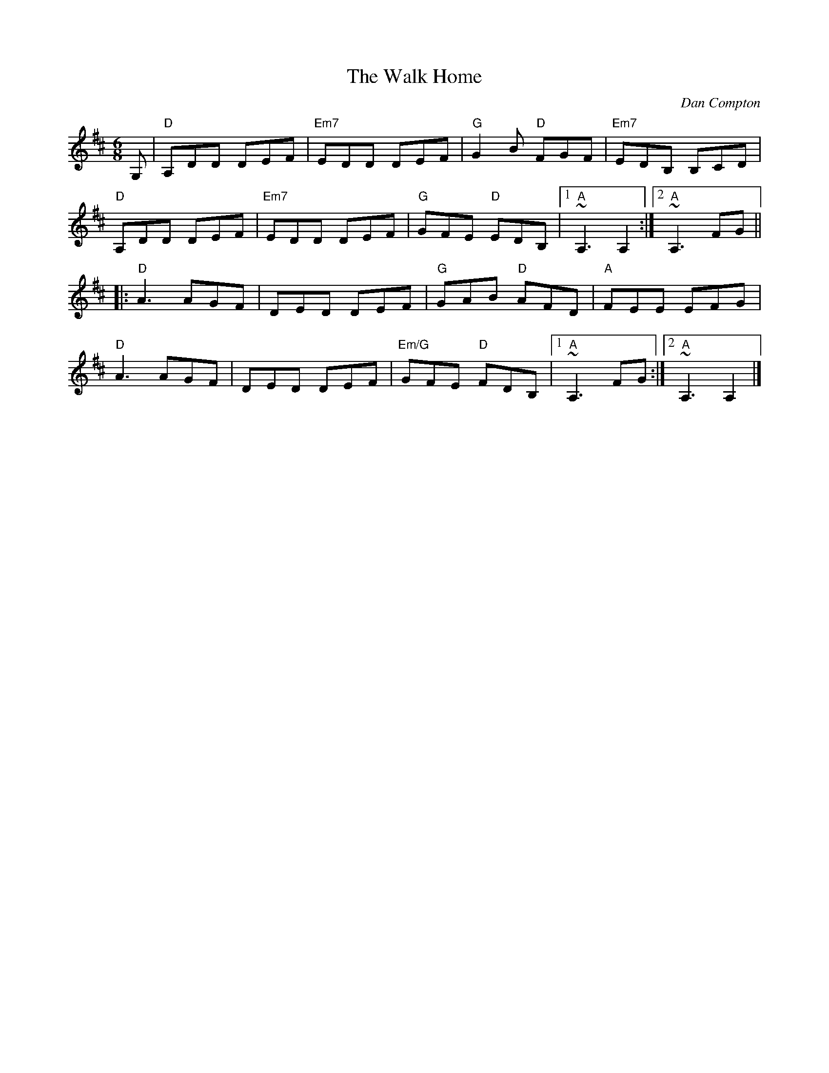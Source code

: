 X:1
T:Walk Home, The
C:Dan Compton
R:Jig
M:6/8
%%printtempo 0
Q:180
K:D
G,|\
"D"A,DD DEF|"Em7"EDD DEF|"G"G2 B "D"FGF|"Em7"EDB, B,CD|
"D"A,DD DEF|"Em7"EDD DEF|"G"GFE "D"EDB,|1"A"~A,3 A,2:|2"A" ~A,3FG||
|:"D"A3 AGF|DED DEF|"G"GAB "D"AFD|"A"FEE EFG|
"D"A3 AGF|DED DEF|"Em/G"GFE "D"FDB,|1"A" ~A,3FG:|2"A"~A,3 A,2|]
